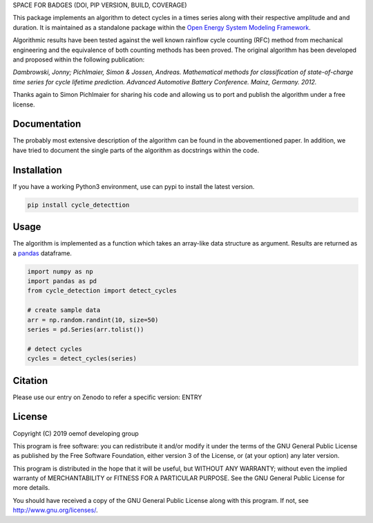 SPACE FOR BADGES (DOI, PIP VERSION, BUILD, COVERAGE)

This package implements an algorithm to detect cycles in a times series
along with their respective amplitude and and duration.
It is maintained as a standalone package within the
`Open Energy System Modeling Framework <https://oemof.org/>`_.

Algorithmic results have been tested against the well known rainflow cycle counting
(RFC) method from mechanical engineering and the equivalence of both counting methods
has been proved.
The original algorithm has been developed and proposed within the following publication:

*Dambrowski, Jonny; Pichlmaier, Simon & Jossen, Andreas.
Mathematical methods for classification of state-of-charge time series for cycle lifetime prediction.
Advanced Automotive Battery Conference. Mainz, Germany. 2012.*

Thanks again to Simon Pichlmaier for sharing his code and allowing us
to port and publish the algorithm under a free license.

Documentation
=============

The probably most extensive description of the algorithm can be found in the
abovementioned paper. In addition, we have tried to document the single parts of
the algorithm as docstrings within the code.

Installation
================

If you have a working Python3 environment, use can pypi to install the latest
version.

.. code:: bash

  pip install cycle_detecttion

Usage
=====

The algorithm is implemented as a function which takes an array-like data
structure as argument.
Results are returned as a `pandas <https://pandas.pydata.org/>`_ dataframe.

.. code:: bash

    import numpy as np
    import pandas as pd
    from cycle_detection import detect_cycles

    # create sample data
    arr = np.random.randint(10, size=50)
    series = pd.Series(arr.tolist())

    # detect cycles
    cycles = detect_cycles(series)

Citation
========

Please use our entry on Zenodo to refer a specific version: ENTRY

License
=======

Copyright (C) 2019 oemof developing group

This program is free software: you can redistribute it and/or modify it under the
terms of the GNU General Public License as published by the Free Software Foundation,
either version 3 of the License, or (at your option) any later version.

This program is distributed in the hope that it will be useful, but WITHOUT ANY WARRANTY;
without even the implied warranty of MERCHANTABILITY or FITNESS FOR A PARTICULAR PURPOSE.
See the GNU General Public License for more details.

You should have received a copy of the GNU General Public License along with this program.
If not, see http://www.gnu.org/licenses/.
